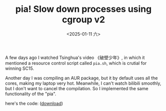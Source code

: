 #+TITLE: pia! Slow down processes using cgroup v2
#+DATE: <2025-01-11 六>

A few days ago I watched Tsinghua's video 《破壁少年》,
in which it mentioned a resource control script called =pia.sh=, which is crutial for winning SC15.

Another day I was compiling an AUR package, but it by default uses all the cores, making my laptop very hot.
Meanwhile, I can't watch bilibili smoothly, but I don't want to cancel the compilation.
So I implemented the same functionality of the "pia".

here's the code: ([[../misc/pia.sh][download]])
@@html:<script src="https://gist.github.com/dongdigua/18160c0dda33ae5c322949f013443f84.js"></script>@@
